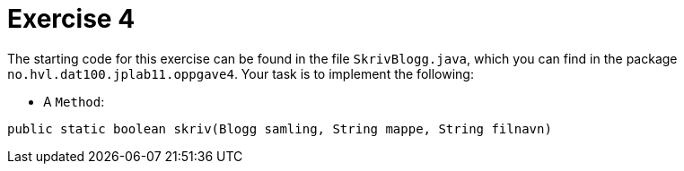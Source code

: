 :Exercise4_Package: pass:normal[`+no.hvl.dat100.jplab11.oppgave4+`]
:Exercise4_FileName: pass:normal[`+SkrivBlogg.java+`]
:Exercise4_FileSimpleName: pass:normal[`+SkrivBlogg+`]
:Task4_1_FullName: public static boolean skriv(Blogg samling, String mappe, String filnavn)
:Task4_1_SimpleName: pass:normal[`+skriv+`]
:Task4_1_Type: pass:normal[`+Method+`]

= *Exercise 4*

The starting code for this exercise can be found in the file {Exercise4_FileName}, which you can find in the package {Exercise4_Package}. Your task is to implement the following:

* A {Task4_1_Type}:

[source, java, subs="attributes+"]
----
{Task4_1_FullName}
----

